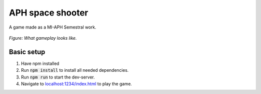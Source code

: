 APH space shooter
======================
A game made as a MI-APH Semestral work.

.. figure:: docs/space_shooter_similar_sample.png
	:align: center
	:width: 500px
	:alt: similar game sample img

	*Figure: What gameplay looks like.*

Basic setup
--------------
#. Have npm installed
#. Run :code:`npm install` to install all needed dependencies.
#. Run :code:`npm run` to start the dev-server.
#. Navigate to `localhost:1234/index.html`__ to play the game.

__ localhost:1234/index.html